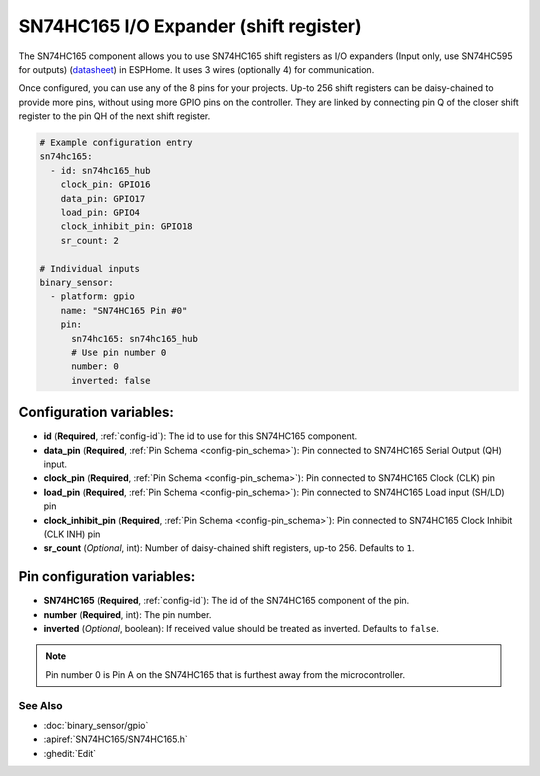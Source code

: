 SN74HC165 I/O Expander (shift register)
=======================================

.. seo::
    :description: Instructions for setting up SN74HC165 shift registers as digital port expanders in ESPHome.

The SN74HC165 component allows you to use SN74HC165 shift registers as I/O expanders (Input only, use SN74HC595 for outputs)
(`datasheet <https://www.ti.com/lit/ds/symlink/sn74hc165.pdf>`__) in ESPHome. It uses 3 wires (optionally 4) for communication.

Once configured, you can use any of the 8 pins for your projects. Up-to 256 shift registers can be daisy-chained
to provide more pins, without using more GPIO pins on the controller. They are linked by connecting pin Q of the closer
shift register to the pin QH of the next shift register.


.. code-block:: yaml

    # Example configuration entry
    sn74hc165:
      - id: sn74hc165_hub
        clock_pin: GPIO16
        data_pin: GPIO17
        load_pin: GPIO4
        clock_inhibit_pin: GPIO18
        sr_count: 2

    # Individual inputs
    binary_sensor:
      - platform: gpio
        name: "SN74HC165 Pin #0"
        pin:
          sn74hc165: sn74hc165_hub
          # Use pin number 0
          number: 0
          inverted: false


Configuration variables:
************************

- **id** (**Required**, :ref:`config-id`): The id to use for this SN74HC165 component.
- **data_pin** (**Required**, :ref:`Pin Schema <config-pin_schema>`): Pin connected to SN74HC165 Serial Output (QH) input.
- **clock_pin** (**Required**, :ref:`Pin Schema <config-pin_schema>`): Pin connected to SN74HC165 Clock (CLK) pin
- **load_pin** (**Required**, :ref:`Pin Schema <config-pin_schema>`): Pin connected to SN74HC165 Load input (SH/LD) pin
- **clock_inhibit_pin** (**Required**, :ref:`Pin Schema <config-pin_schema>`): Pin connected to SN74HC165 Clock Inhibit (CLK INH) pin
- **sr_count** (*Optional*, int): Number of daisy-chained shift registers, up-to 256. Defaults to ``1``.


Pin configuration variables:
****************************

- **SN74HC165** (**Required**, :ref:`config-id`): The id of the SN74HC165 component of the pin.
- **number** (**Required**, int): The pin number.
- **inverted** (*Optional*, boolean): If received value should be treated as inverted.
  Defaults to ``false``.

.. note::

    Pin number 0 is Pin A on the SN74HC165 that is furthest away from the microcontroller.

See Also
--------


- :doc:`binary_sensor/gpio`
- :apiref:`SN74HC165/SN74HC165.h`
- :ghedit:`Edit`
